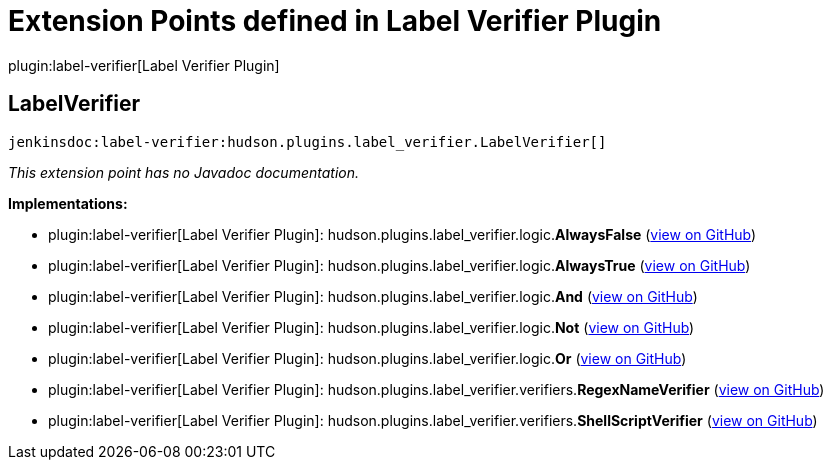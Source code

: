 = Extension Points defined in Label Verifier Plugin

plugin:label-verifier[Label Verifier Plugin]

== LabelVerifier
`jenkinsdoc:label-verifier:hudson.plugins.label_verifier.LabelVerifier[]`

_This extension point has no Javadoc documentation._

**Implementations:**

* plugin:label-verifier[Label Verifier Plugin]: hudson.+++<wbr/>+++plugins.+++<wbr/>+++label_verifier.+++<wbr/>+++logic.+++<wbr/>+++**AlwaysFalse** (link:https://github.com/jenkinsci/label-verifier-plugin/search?q=AlwaysFalse&type=Code[view on GitHub])
* plugin:label-verifier[Label Verifier Plugin]: hudson.+++<wbr/>+++plugins.+++<wbr/>+++label_verifier.+++<wbr/>+++logic.+++<wbr/>+++**AlwaysTrue** (link:https://github.com/jenkinsci/label-verifier-plugin/search?q=AlwaysTrue&type=Code[view on GitHub])
* plugin:label-verifier[Label Verifier Plugin]: hudson.+++<wbr/>+++plugins.+++<wbr/>+++label_verifier.+++<wbr/>+++logic.+++<wbr/>+++**And** (link:https://github.com/jenkinsci/label-verifier-plugin/search?q=And&type=Code[view on GitHub])
* plugin:label-verifier[Label Verifier Plugin]: hudson.+++<wbr/>+++plugins.+++<wbr/>+++label_verifier.+++<wbr/>+++logic.+++<wbr/>+++**Not** (link:https://github.com/jenkinsci/label-verifier-plugin/search?q=Not&type=Code[view on GitHub])
* plugin:label-verifier[Label Verifier Plugin]: hudson.+++<wbr/>+++plugins.+++<wbr/>+++label_verifier.+++<wbr/>+++logic.+++<wbr/>+++**Or** (link:https://github.com/jenkinsci/label-verifier-plugin/search?q=Or&type=Code[view on GitHub])
* plugin:label-verifier[Label Verifier Plugin]: hudson.+++<wbr/>+++plugins.+++<wbr/>+++label_verifier.+++<wbr/>+++verifiers.+++<wbr/>+++**RegexNameVerifier** (link:https://github.com/jenkinsci/label-verifier-plugin/search?q=RegexNameVerifier&type=Code[view on GitHub])
* plugin:label-verifier[Label Verifier Plugin]: hudson.+++<wbr/>+++plugins.+++<wbr/>+++label_verifier.+++<wbr/>+++verifiers.+++<wbr/>+++**ShellScriptVerifier** (link:https://github.com/jenkinsci/label-verifier-plugin/search?q=ShellScriptVerifier&type=Code[view on GitHub])


